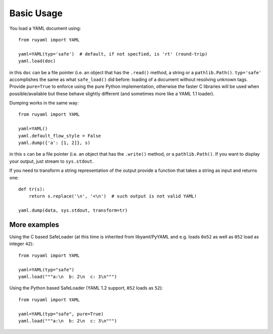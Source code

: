 ***********
Basic Usage
***********

You load a YAML document using::

    from ruyaml import YAML

    yaml=YAML(typ='safe')  # default, if not specfied, is 'rt' (round-trip)
    yaml.load(doc)

in this ``doc`` can be a file pointer (i.e. an object that has the
``.read()`` method, a string or a ``pathlib.Path()``. ``typ='safe'``
accomplishes the same as what ``safe_load()`` did before: loading of a
document without resolving unknown tags. Provide  ``pure=True`` to
enforce using the pure Python implementation, otherwise the faster C libraries will be used
when possible/available but these behave slightly different (and sometimes more like a YAML 1.1 loader).

Dumping works in the same way::

    from ruyaml import YAML

    yaml=YAML()
    yaml.default_flow_style = False
    yaml.dump({'a': [1, 2]}, s)

in this ``s`` can be a file pointer (i.e. an object that has the
``.write()`` method, or a ``pathlib.Path()``. If you want to display
your output, just stream to ``sys.stdout``.

If you need to transform a string representation of the output provide
a function that takes a string as input and returns one::

    def tr(s):
        return s.replace('\n', '<\n')  # such output is not valid YAML!

    yaml.dump(data, sys.stdout, transform=tr)

More examples
=============

Using the C based SafeLoader (at this time is inherited from
libyaml/PyYAML and e.g. loads ``0o52`` as well as ``052`` load as integer ``42``)::

    from ruyaml import YAML

    yaml=YAML(typ="safe")
    yaml.load("""a:\n  b: 2\n  c: 3\n""")

Using the Python based SafeLoader (YAML 1.2 support, ``052`` loads as ``52``)::

    from ruyaml import YAML

    yaml=YAML(typ="safe", pure=True)
    yaml.load("""a:\n  b: 2\n  c: 3\n""")
